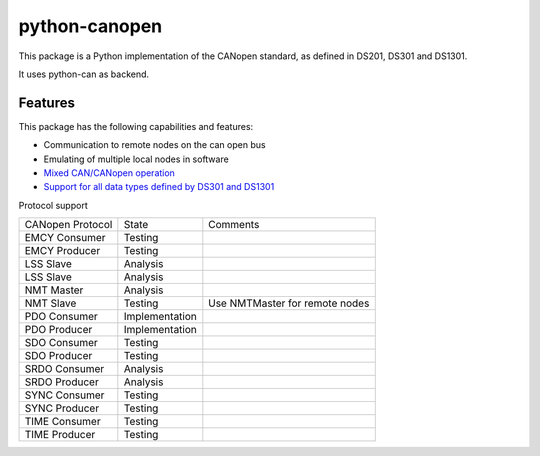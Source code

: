 python-canopen
==============

|coverage|

.. |coverage| image:: https://img.shields.io/badge/coverage-100%25-green.svg
	:target: https://github.com/marcel-kanter/python-canopen

This package is a Python implementation of the CANopen standard, as defined in DS201, DS301 and DS1301.

It uses python-can as backend.

Features
--------

This package has the following capabilities and features:

- Communication to remote nodes on the can open bus
- Emulating of multiple local nodes in software
- `Mixed CAN/CANopen operation <docs/network/network.rst#mixed-cancanopen-operation>`_
- `Support for all data types defined by DS301 and DS1301 <docs/objectdictionary/variable.rst#data-type>`_

Protocol support

+------------------+----------------+------------------------------------+
| CANopen Protocol | State          | Comments                           |
+------------------+----------------+------------------------------------+
| EMCY Consumer    | Testing        |                                    |
+------------------+----------------+------------------------------------+
| EMCY Producer    | Testing        |                                    |
+------------------+----------------+------------------------------------+
| LSS Slave        | Analysis       |                                    |
+------------------+----------------+------------------------------------+
| LSS Slave        | Analysis       |                                    |
+------------------+----------------+------------------------------------+
| NMT Master       | Analysis       |                                    |
+------------------+----------------+------------------------------------+
| NMT Slave        | Testing        | Use NMTMaster for remote nodes     |
+------------------+----------------+------------------------------------+
| PDO Consumer     | Implementation |                                    |
+------------------+----------------+------------------------------------+
| PDO Producer     | Implementation |                                    |
+------------------+----------------+------------------------------------+
| SDO Consumer     | Testing        |                                    |
+------------------+----------------+------------------------------------+
| SDO Producer     | Testing        |                                    |
+------------------+----------------+------------------------------------+
| SRDO Consumer    | Analysis       |                                    |
+------------------+----------------+------------------------------------+
| SRDO Producer    | Analysis       |                                    |
+------------------+----------------+------------------------------------+
| SYNC Consumer    | Testing        |                                    |
+------------------+----------------+------------------------------------+
| SYNC Producer    | Testing        |                                    |
+------------------+----------------+------------------------------------+
| TIME Consumer    | Testing        |                                    |
+------------------+----------------+------------------------------------+
| TIME Producer    | Testing        |                                    |
+------------------+----------------+------------------------------------+
